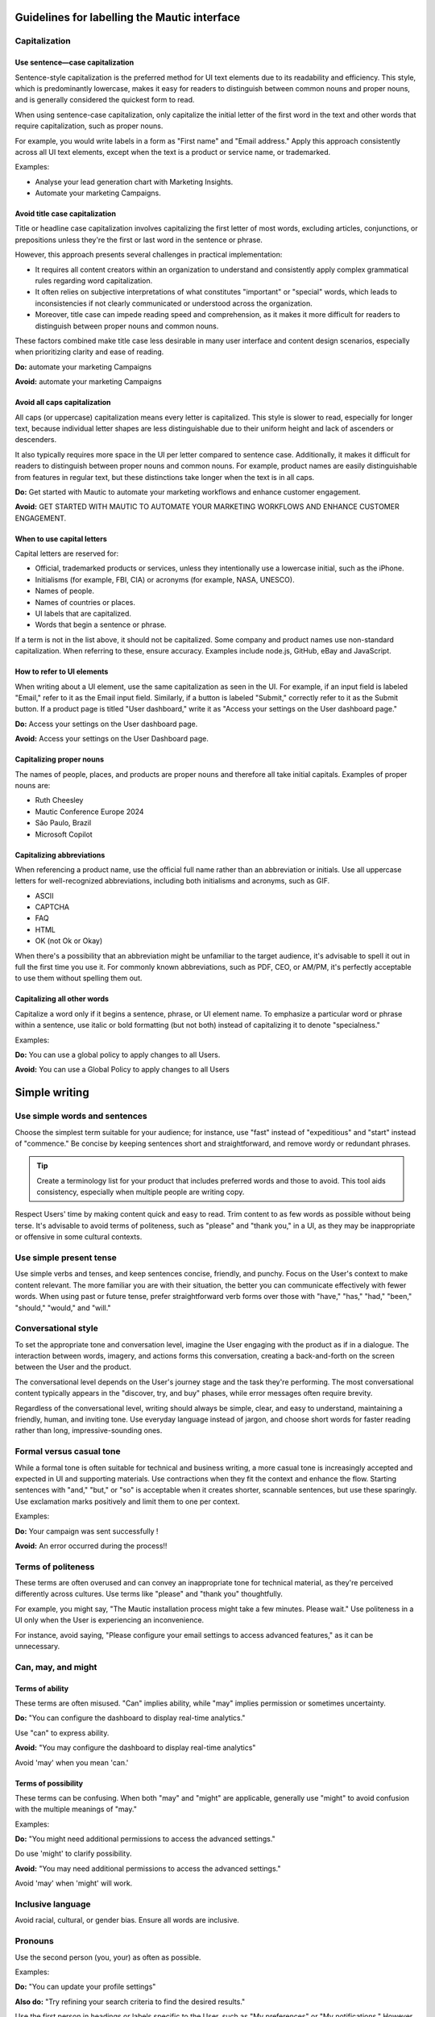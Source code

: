 Guidelines for labelling the Mautic interface
============================================

Capitalization
--------------

Use sentence—case capitalization
^^^^^^^^^^^^^^^^^^^^^^^^^^^^^^^^

.. vale off

Sentence-style capitalization is the preferred method for UI text elements due to its readability and efficiency. This style, which is predominantly lowercase, makes it easy for readers to distinguish between common nouns and proper nouns, and is generally considered the quickest form to read.

.. vale on

When using sentence-case capitalization, only capitalize the initial letter of the first word in the text and other words that require capitalization, such as proper nouns.

.. vale off

For example, you would write labels in a form as "First name" and "Email address." Apply this approach consistently across all UI text elements, except when the text is a product or service name, or trademarked.

.. vale on

Examples:

.. vale off

- Analyse your lead generation chart with Marketing Insights.
- Automate your marketing Campaigns.

.. vale on

Avoid title case capitalization
^^^^^^^^^^^^^^^^^^^^^^^^^^^^^^^

Title or headline case capitalization involves capitalizing the first letter of most words, excluding articles, conjunctions, or prepositions unless they're the first or last word in the sentence or phrase.

However, this approach presents several challenges in practical implementation:

- It requires all content creators within an organization to understand and consistently apply complex grammatical rules regarding word capitalization.
- It often relies on subjective interpretations of what constitutes "important" or "special" words, which leads to inconsistencies if not clearly communicated or understood across the organization.
- Moreover, title case can impede reading speed and comprehension, as it makes it more difficult for readers to distinguish between proper nouns and common nouns.

These factors combined make title case less desirable in many user interface and content design scenarios, especially when prioritizing clarity and ease of reading.

**Do:** automate your marketing Campaigns

**Avoid:** automate your marketing Campaigns

Avoid all caps capitalization
^^^^^^^^^^^^^^^^^^^^^^^^^^^^^
.. vale off

All caps (or uppercase) capitalization means every letter is capitalized. This style is slower to read, especially for longer text, because individual letter shapes are less distinguishable due to their uniform height and lack of ascenders or descenders.

.. vale on

It also typically requires more space in the UI per letter compared to sentence case. Additionally, it makes it difficult for readers to distinguish between proper nouns and common nouns. For example, product names are easily distinguishable from features in regular text, but these distinctions take longer when the text is in all caps.

**Do:** Get started with Mautic to automate your marketing workflows and enhance customer engagement.

.. vale off

**Avoid:** GET STARTED WITH MAUTIC TO AUTOMATE YOUR MARKETING WORKFLOWS AND ENHANCE CUSTOMER ENGAGEMENT.

.. vale on

When to use capital letters
^^^^^^^^^^^^^^^^^^^^^^^^^^^

Capital letters are reserved for:

- Official, trademarked products or services, unless they intentionally use a lowercase initial, such as the iPhone.
- Initialisms (for example, FBI, CIA) or acronyms (for example, NASA, UNESCO).
- Names of people.
- Names of countries or places.
- UI labels that are capitalized.
- Words that begin a sentence or phrase.

If a term is not in the list above, it should not be capitalized. Some company and product names use non-standard capitalization. When referring to these, ensure accuracy. Examples include node.js, GitHub, eBay and JavaScript.

How to refer to UI elements
^^^^^^^^^^^^^^^^^^^^^^^^^^^

When writing about a UI element, use the same capitalization as seen in the UI. For example, if an input field is labeled "Email," refer to it as the Email input field. Similarly, if a button is labeled "Submit," correctly refer to it as the Submit button. If a product page is titled "User dashboard," write it as "Access your settings on the User dashboard page."

**Do:** Access your settings on the User dashboard page.

**Avoid:** Access your settings on the User Dashboard page.

Capitalizing proper nouns
^^^^^^^^^^^^^^^^^^^^^^^^^

The names of people, places, and products are proper nouns and therefore all take initial capitals. Examples of proper nouns are:

.. vale off

- Ruth Cheesley
- Mautic Conference Europe 2024
- São Paulo, Brazil
- Microsoft Copilot

.. vale on

Capitalizing abbreviations
^^^^^^^^^^^^^^^^^^^^^^^^^^

When referencing a product name, use the official full name rather than an abbreviation or initials. Use all uppercase letters for well-recognized abbreviations, including both initialisms and acronyms, such as GIF.

- ASCII
- CAPTCHA
- FAQ
- HTML
- OK (not Ok or Okay)

When there's a possibility that an abbreviation might be unfamiliar to the target audience, it's advisable to spell it out in full the first time you use it. For commonly known abbreviations, such as PDF, CEO, or AM/PM, it's perfectly acceptable to use them without spelling them out.

Capitalizing all other words
^^^^^^^^^^^^^^^^^^^^^^^^^^^^

Capitalize a word only if it begins a sentence, phrase, or UI element name. To emphasize a particular word or phrase within a sentence, use italic or bold formatting (but not both) instead of capitalizing it to denote "specialness."

Examples:

**Do:** You can use a global policy to apply changes to all Users.

**Avoid:** You can use a Global Policy to apply changes to all Users


Simple writing
==============

Use simple words and sentences
------------------------------

Choose the simplest term suitable for your audience; for instance, use "fast" instead of "expeditious" and "start" instead of "commence." Be concise by keeping sentences short and straightforward, and remove wordy or redundant phrases.

.. tip::
   Create a terminology list for your product that includes preferred words and those to avoid. This tool aids consistency, especially when multiple people are writing copy.

Respect Users' time by making content quick and easy to read. Trim content to as few words as possible without being terse. It's advisable to avoid terms of politeness, such as "please" and "thank you," in a UI, as they may be inappropriate or offensive in some cultural contexts.

Use simple present tense
------------------------

Use simple verbs and tenses, and keep sentences concise, friendly, and punchy. Focus on the User's context to make content relevant. The more familiar you are with their situation, the better you can communicate effectively with fewer words. When using past or future tense, prefer straightforward verb forms over those with "have," "has," "had," "been," "should," "would," and "will."

Conversational style
--------------------

To set the appropriate tone and conversation level, imagine the User engaging with the product as if in a dialogue. The interaction between words, imagery, and actions forms this conversation, creating a back-and-forth on the screen between the User and the product.

The conversational level depends on the User's journey stage and the task they're performing. The most conversational content typically appears in the "discover, try, and buy" phases, while error messages often require brevity.

Regardless of the conversational level, writing should always be simple, clear, and easy to understand, maintaining a friendly, human, and inviting tone. Use everyday language instead of jargon, and choose short words for faster reading rather than long, impressive-sounding ones.

Formal versus casual tone
-------------------------

While a formal tone is often suitable for technical and business writing, a more casual tone is increasingly accepted and expected in UI and supporting materials. Use contractions when they fit the context and enhance the flow. Starting sentences with "and," "but," or "so" is acceptable when it creates shorter, scannable sentences, but use these sparingly. Use exclamation marks positively and limit them to one per context.

Examples:

**Do:** Your campaign was sent successfully !

**Avoid:** An error occurred during the process!!

Terms of politeness
-------------------

These terms are often overused and can convey an inappropriate tone for technical material, as they're perceived differently across cultures. Use terms like "please" and "thank you" thoughtfully.

For example, you might say, "The Mautic installation process might take a few minutes. Please wait." Use politeness in a UI only when the User is experiencing an inconvenience.

For instance, avoid saying, "Please configure your email settings to access advanced features," as it can be unnecessary.

Can, may, and might
-------------------

Terms of ability
^^^^^^^^^^^^^^^^

These terms are often misused. "Can" implies ability, while "may" implies permission or sometimes uncertainty.

**Do:** "You can configure the dashboard to display real-time analytics."

Use "can" to express ability.

**Avoid:** "You may configure the dashboard to display real-time analytics"

Avoid 'may' when you mean 'can.'

Terms of possibility
^^^^^^^^^^^^^^^^^^^^

These terms can be confusing. When both "may" and "might" are applicable, generally use "might" to avoid confusion with the multiple meanings of "may."

Examples:

**Do:** "You might need additional permissions to access the advanced settings."

Do use 'might' to clarify possibility.

**Avoid:** "You may need additional permissions to access the advanced settings."

Avoid 'may' when 'might' will work.

Inclusive language
------------------

Avoid racial, cultural, or gender bias. Ensure all words are inclusive.

Pronouns
--------

Use the second person (you, your) as often as possible.

Examples:

**Do:** "You can update your profile settings"

**Also do:** "Try refining your search criteria to find the desired results."

Use the first person in headings or labels specific to the User, such as "My preferences" or "My notifications." However, switch to second person in explanatory text, like "Your notifications are updated every hour."

Use the first person (we, our) to refer to the organization when appropriate, such as in requests for personal information where the user benefits from knowing why the information is needed.

Example: "Why do we need your Contact details?"

Active and passive voice
------------------------

The active voice is direct and emphasizes the subject of the sentence. The subject clearly "acts upon" the verb (hence, "active"). For example, "John ate the apple." In situations where either voice will work, generally choose the active voice for more directness.

Examples:

**Do:** Next, the User updates the profile settings.

Use active voice when appropriate.

**Avoid:** Next, the profile settings are updated by the User.

Avoid passive voice when active voice suffices.

The passive voice, however, flips the construction so the subject is secondary to the verb and object. Often, the subject is not included in the sentence. For example, "The campaign was launched by the team" or simply "The campaign was launched." Only sentences with direct objects can be constructed in passive voice, so "The team launched" cannot be passively constructed.

The passive voice can create a more natural tone in certain contexts. For example, if the true subject is a system and the human is secondary, passive voice can be suitable.

Examples:

**Do:** The report needs to be generated.

**Avoid:** Someone needs to generate the report


Action labels
=============

Users depend on consistent labels for common actions to navigate interfaces effectively. Use this list to label actions in Mautic.

A
-

Add
^^^

Takes an existing object and uses it in a new context (for example, adds an item to the cart, adds a User to a group, or adds a document to a folder).

Where appropriate, combine add with the object (for example, Add User or Add role). Compare Create, Insert, New, and Upload.

Apply
^^^^^

Saves changes without closing the dialog. These properties often affect subsequent system behavior.

Use instead of Save changes. Compare Save and Save as.

Approve
^^^^^^^

Indicates the User agrees. In a business process, typically initiates the next step.

Compare Reject.

B
-

Back
^^^^

Returns the User to the previous step in a sequence of steps, such as in a wizard.

Use instead of Previous. Compare Next and Finish.

Browse
^^^^^^

Assists the User in selecting a file (for example, on a button or link next to an entry field). Typically opens a secondary window where the user can locate and select the desired directory and file.

C
-

Cancel
^^^^^^

Stops the current action and closes the dialog.

Warn the User of any possible negative consequences of stopping an action from progressing, such as data corruption. Compare Reset.

Clear
^^^^^

This action clears all the fields or selections. Also deletes the contents of a document, such as a log. Typically the default selection or value is re-established for controls that always have a selection or value, such as radio buttons.

Where appropriate, combine clear with the object (for example, Clear fields or Clear all). Compare Delete and Remove.

Close
^^^^^

Closes the current page or window (for example, closing a secondary window containing online help).

Do not use Close alongside OK or Cancel actions. Compare Cancel and Done.

Copy
^^^^

Creates new instances of the selected objects in a specific destination.

Combine Copy with the object being copied (for example, Copy folder) or the destination (for example, Copy to clipboard) if there are multiple possibilities. Compare New.

Create
^^^^^^

Makes a new object from scratch (for example, creates a calendar event or creates a new document).

In scenarios where the User needs to supply some details or settings as part of the create process, use new to initiate the action and create to apply the user-supplied details or settings to the new object. Compare Add, Copy, Insert, and New.

Customize
^^^^^^^^^

Allow a User to make desired changes.

D
-

Delete
^^^^^^

Destroys an existing object so that it no longer exists (for example, deletes a file from a directory or deletes a value from a table cell).

Where appropriate, combine Delete with the object (for example, Delete column or Delete row). Compare Clear and Remove.

Docs
^^^^

Opens a separate window containing the landing page for the product documentation.

Use as link text only for the specific link that points to the product documentation from the console menu bar. Compare Learn more.

Done
^^^^

Indicates that the User has finished working in an environment (for example, editing templates) and wants to return to where he or she came from.

Compare Close and Finish.

Download
^^^^^^^^

Transfers a file from a remote system to a local system.

Compare Upload.

Drop
^^^^

Use only when referring to dropping a database table.

In other scenarios, use Clear, Delete, or Remove.

E
-

Edit
^^^^

Allows data or values to be changed.

Empty trash
^^^^^^^^^^^

Permanently deletes all files or objects that have been placed into a trash container.

Compare Move to trash.

Export
^^^^^^

Saves data in a different format external to the system. Typically opens a secondary window for the User to specify the file type and destination (for example, storing table data as a set of comma-separated values).

Compare Import.

F
-

Filter
^^^^^^

Shortens a list to objects that match the filter criteria.

Compare Find and Search.

Find
^^^^

Moves the cursor to the next element matching the specified criteria (for example, view the next occurrence of a specific word within an email message).

Compare Filter and Search.

Finish
^^^^^^

Indicates completion of a series of steps, such as in a wizard.

Compare Done.

G
-

Get help
^^^^^^^^

Opens a search field from which the User can search for help information.

Use only as link text on the console menu bar. Compare Docs and Learn more.

H
-

Hide
^^^^

Removes an element that was previously shown (for example, enables the User to hide details or descriptions).

Compare Show.

I
-

Import
^^^^^^

Transforms data or objects from an external source. Typically opens a secondary window for the User to locate the external source.

Context: creating a new table based on comma-separated values contained in a separate file. Compare Export.

Insert
^^^^^^

Adds an element at a particular position in an ordered view.

Context: adding a picture to the body of a document or inserting a record into a table. Compare Add and New

L
-

Launch
^^^^^^

Do not use Launch; use Start.

Learn more
^^^^^^^^^^

Opens additional, highly contextual information. Insert at the end of inline text or hover text where more information follows but doesn't fit in the current context.

If space permits, combine Learn more with meaningful text that describes the content you're pointing to. For example, if your User needs some best practices to manage apps in multiple regions, you could use Learn more about regions.

Log in
^^^^^^

Enters a site or app. This choice typically opens a Form for entry of credentials. Also used on the submission button after Users enter their credentials.

Use instead of Sign in. This is to make it visually distinct from Sign up. These options are often side by side and the different words allow for quick recognition. Compare Log out.

Log out
^^^^^^^

Exits an app or site.

Use instead of Sign out. Compare Log in.

M
-

Move
^^^^

Transfers an object from one container (for example, folder, activity, or page) to another.

Move to trash
^^^^^^^^^^^^^

A soft delete. Moves a file or object to an area from where it can later be permanently deleted or recovered.

Use instead of Delete if it is possible for the User to recover the objects. Compare Empty trash.

N
-

New
^^^

Starts the creation of a new object. New either creates the object immediately or opens a dialog or set of fields where the user can enter properties.

Combine new with the object to create (for example, New User or New column). Compare Add, Copy, Create, Insert, and Save as.

Next
^^^^

Advances the User to the next step in a sequence of steps, such as in a wizard.

Compare Back and Finish.

O
-

OK
^^

Confirms an action or completes the current task.

Best practice is to use a label corresponding to the specific action (for example, Save or Close or Delete). Use OK only when such a label is not available. Write as shown: two letters, both uppercase.

P
-

Play
^^^^

Starts audio, video, or an animation.

.. vale off

Post
^^^^

.. vale on

Adds a new comment to an online community or adds status to a log or record.

If you are editing an existing comment, use Save instead.

Preview
^^^^^^^

Shows how an object or content will appear with formatting applied before the content is published or distributed. Alternatively, provides an incomplete display of an existing object without leaving the current context.

Print
^^^^^

Sends a copy of the currently selected object or the object in view to the printer.

R
-

Redo
^^^^

Redoes an undo action.

Likely used only as a tooltip on an icon button. Compare Undo.

Refresh
^^^^^^^

.. vale off

Reloads the view of an object when the displayed view has become unsynchronized with the source.

.. vale on

Likely used only as a tooltip on an icon button.

Reject
^^^^^^

Indicates the User doesn't approve. In a business process, typically blocks the process from proceeding to the next step.

Compare Approve.

Remove
^^^^^^

Removes an object from the current context but the object is not destroyed as a result of the action (for example, removes a user from a group or removes an item from the cart).

Where appropriate, combine Remove with the object that will be removed (for example, Remove User or Remove role). Compare Clear and Delete.

Reply
^^^^^

Indicates or completes a response to an email or a comment.

Reset
^^^^^

Reverts values back to their last saved state. The last saved state includes the values stored the last time the User clicked Apply. Doesn't close the dialog or window.

Compare Cancel, Restore, Restore defaults, and Undo.

Restore
^^^^^^^

Brings a file back after deletion, corruption, or similar event.

Compare Reset.

Restore all
^^^^^^^^^^^

Completes a restore operation on all files or objects in a given system or container.

Compare Restore.

Restore defaults
^^^^^^^^^^^^^^^^

Sets Form values to the default settings.

Compare Reset and Undo.

Run
^^^

Initiates a procedure.

Use Run instead of Execute.

S
-

Save
^^^^

Saves pending modifications made to a file or document. Doesn't close the window or panel.

Compare Apply.

Save as
^^^^^^^

Creates a new object based on the state of the object currently being viewed. The User names the new object and typically identifies its location.

Search
^^^^^^

Returns all objects (for example, files, names, or documents) within a defined set (for example, in a folder, directory, database, or the internet) that match some specified criteria.

Compare Filter and Find.

Select
^^^^^^

Selects data from a table.

Select all
^^^^^^^^^^

Adds all objects in the view to the selection set or checks all checkboxes.

Compare Clear.

Send
^^^^

Transfers an email or other information to the recipient or destination.

Show
^^^^

Reveals an object that was previously hidden (for example, shows descriptions or shows further details).

Compare Hide.

Sign up
^^^^^^^

Creates a User account or registers a User in a system.

Use instead of Register.

Sort
^^^^

Sorts a list or table column.

Likely used only as a tooltip on an icon button. Can be used without 'ascending' or 'descending' only if the order can be provided to a screen reader in the code for accessibility.

Start
^^^^^

Deploy an app or service to its development or production environment so that it can be used.

Use instead of Launch.

Submit an idea
^^^^^^^^^^^^^^

Opens a separate window containing the IBM Cloud Ideas portal.

Use only as link text on the Support widget from the console menu bar.

T
-

Top
^^^

Returns to the top of the page.

Use instead of Back to top.

U
-

Undo
^^^^

Reverts to the state before the most recent changes made by the User. Repeated use successively reverts to prior states in reverse chronological order. Applies to changes in data and not to changes made to the view.

Not all actions, such as Save, can be undone. Compare Redo, Reset, and Restore.

Update
^^^^^^

Label for a button in a dialog or Form for editing an object. The settings in the dialog are applied to the object when it is updated.

Compare Edit.

Upload
^^^^^^

Transfers a file from a local system to a remote system.

Compare Download.

V
-

View details
^^^^^^^^^^^^

Presents additional information or properties for the object


Quick list
==========

- **Add**: incorporates an existing object into a new context, such as adding a Contact to a Mautic segment.
- **Apply**: saves changes without closing the dialog, affecting future system behavior.
- **Approve**: indicates User agreement, typically moving to the next step in a business process.
- **Back**: returns the User to the previous step, such as in a setup wizard. Use instead of Previous.
- **Browse**: assists in selecting a file, often opening a secondary window for locating and selecting a directory or file.
- **Cancel**: stops the current action and closes the dialog.
- **Clear**: removes all fields or selections, often re-establishing default values for controls like radio buttons. Combine with the object when appropriate, such as Clear fields or Clear all.
- **Close**: closes the current page or window, like closing a secondary window with online help.
- **Copy**: creates new instances of selected objects in a specific destination. Combine with the object being copied or the destination, like Copy to clipboard.
- **Create**: makes a new object from scratch, such as creating a calendar event.
- **Customize**: allows a User to make desired changes.
- **Delete**: destroys an existing object, like deleting a file from a directory. Combine with the object when appropriate, such as Delete column.
- **Docs**: opens a separate window containing the landing page for product documentation.
- **Done**: indicates the User has finished working in an environment and wants to return to the previous location.
- **Download**: transfers a file from a remote system to a local system.
- **Drop**: use when referring to dropping a database table.
- **Edit**: allows data or values to be changed.
- **Empty trash**: permanently deletes all files or objects in a trash container.
- **Export**: saves data in a different format external to the system.
- **Filter**: shortens a list to objects matching the filter criteria.
- **Find**: moves the cursor to the next element matching specified criteria.
- **Finish**: indicates completion of a series of steps, such as in a wizard.
- **Get help**: opens a search field for help information.
- **Hide**: removes an element that was previously shown.
- **Import**: transforms data or objects from an external source.
- **Insert**: adds an element at a particular position in an ordered view.
- **Learn more**: opens additional, highly contextual information.
- **Log in**: enters a site or app, typically opening a Form for credential entry.
- **Log out**: exits an app or site.
- **Move**: transfers an object from one container, such as a folder, activity, or page, to another.
- **Move to trash**: performs a soft delete by moving a file or object to an area where it can be permanently deleted or recovered later.
- **OK**: confirms an action or completes the current task. Use specific labels like Save or Close when available.
- **Play**: starts audio, video, or an animation.
.. vale off
- **Post**: adds a new comment to a community or updates a status log.
.. vale on
- **Preview**: displays how content will appear with formatting before publishing.
- **Save**: saves modifications to a file or document without closing the window.
- **Search**: returns objects matching specified criteria within a defined set, such as a Mautic Contact list.
- **Select**: chooses data from a table.
- **Send**: transfers information to a recipient or destination.
- **Show**: reveals previously hidden objects, like showing additional Contact details in Mautic.
- **Sign up**: creates a User account or registers a User in a system.
- **Sort**: organizes a list or table column, useful for segmenting Contacts in Mautic.
- **Start**: deploys an app or service to its environment for use.
- **Submit an idea**: opens a window for submitting feedback or ideas, used as link text in support widgets.
- **Top**: returns to the top of the page.
- **Undo**: reverts to the state before recent changes, applicable to data changes.
- **Update**: applies settings from a dialog to an object, like ``updatingContact`` preferences in Mautic.
- **Upload**: transfers a file from a local to a remote system